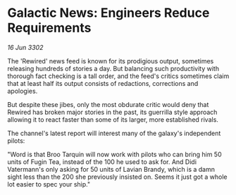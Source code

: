 * Galactic News: Engineers Reduce Requirements

/16 Jun 3302/

The 'Rewired' news feed is known for its prodigious output, sometimes releasing hundreds of stories a day. But balancing such productivity with thorough fact checking is a tall order, and the feed's critics sometimes claim that at least half its output consists of redactions, corrections and apologies. 

But despite these jibes, only the most obdurate critic would deny that Rewired has broken major stories in the past, its guerrilla style approach allowing it to react faster than some of its larger, more established rivals. 

The channel's latest report will interest many of the galaxy's independent pilots: 

"Word is that Broo Tarquin will now work with pilots who can bring him 50 units of Fugin Tea, instead of the 100 he used to ask for. And Didi Vatermann's only asking for 50 units of Lavian Brandy, which is a damn sight less than the 200 she previously insisted on. Seems it just got a whole lot easier to spec your ship."